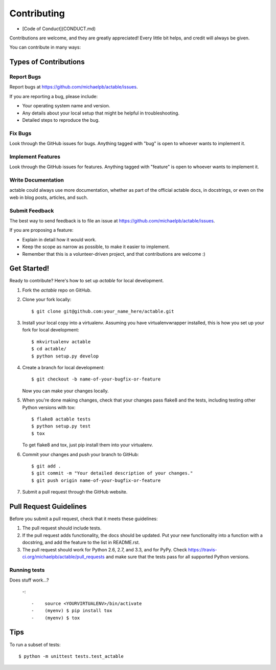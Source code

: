 ============
Contributing
============

* [Code of Conduct](CONDUCT.md)

Contributions are welcome, and they are greatly appreciated! Every little bit
helps, and credit will always be given.

You can contribute in many ways:

Types of Contributions
----------------------

Report Bugs
~~~~~~~~~~~

Report bugs at https://github.com/michaelpb/actable/issues.

If you are reporting a bug, please include:

* Your operating system name and version.
* Any details about your local setup that might be helpful in troubleshooting.
* Detailed steps to reproduce the bug.

Fix Bugs
~~~~~~~~

Look through the GitHub issues for bugs. Anything tagged with "bug"
is open to whoever wants to implement it.

Implement Features
~~~~~~~~~~~~~~~~~~

Look through the GitHub issues for features. Anything tagged with "feature"
is open to whoever wants to implement it.

Write Documentation
~~~~~~~~~~~~~~~~~~~

actable could always use more documentation, whether as part of the official
actable docs, in docstrings, or even on the web in blog posts, articles, and
such.

Submit Feedback
~~~~~~~~~~~~~~~

The best way to send feedback is to file an issue at https://github.com/michaelpb/actable/issues.

If you are proposing a feature:

* Explain in detail how it would work.
* Keep the scope as narrow as possible, to make it easier to implement.
* Remember that this is a volunteer-driven project, and that contributions
  are welcome :)

Get Started!
------------

Ready to contribute? Here's how to set up `actable` for local development.

1. Fork the `actable` repo on GitHub.
2. Clone your fork locally::

    $ git clone git@github.com:your_name_here/actable.git

3. Install your local copy into a virtualenv. Assuming you have virtualenvwrapper installed, this is how you set up your fork for local development::

    $ mkvirtualenv actable
    $ cd actable/
    $ python setup.py develop

4. Create a branch for local development::

    $ git checkout -b name-of-your-bugfix-or-feature

   Now you can make your changes locally.

5. When you're done making changes, check that your changes pass flake8 and the
   tests, including testing other Python versions with tox::

        $ flake8 actable tests
        $ python setup.py test
        $ tox

   To get flake8 and tox, just pip install them into your virtualenv. 

6. Commit your changes and push your branch to GitHub::

    $ git add .
    $ git commit -m "Your detailed description of your changes."
    $ git push origin name-of-your-bugfix-or-feature

7. Submit a pull request through the GitHub website.

Pull Request Guidelines
-----------------------

Before you submit a pull request, check that it meets these guidelines:

1. The pull request should include tests.
2. If the pull request adds functionality, the docs should be updated. Put
   your new functionality into a function with a docstring, and add the
   feature to the list in README.rst.
3. The pull request should work for Python 2.6, 2.7, and 3.3, and for PyPy. Check 
   https://travis-ci.org/michaelpb/actable/pull_requests
   and make sure that the tests pass for all supported Python versions.

Running tests
~~~~~~~~~~~

Does stuff work...?

 -::
  
  -    source <YOURVIRTUALENV>/bin/activate
  -    (myenv) $ pip install tox
  -    (myenv) $ tox

Tips
----

To run a subset of tests::

    $ python -m unittest tests.test_actable

